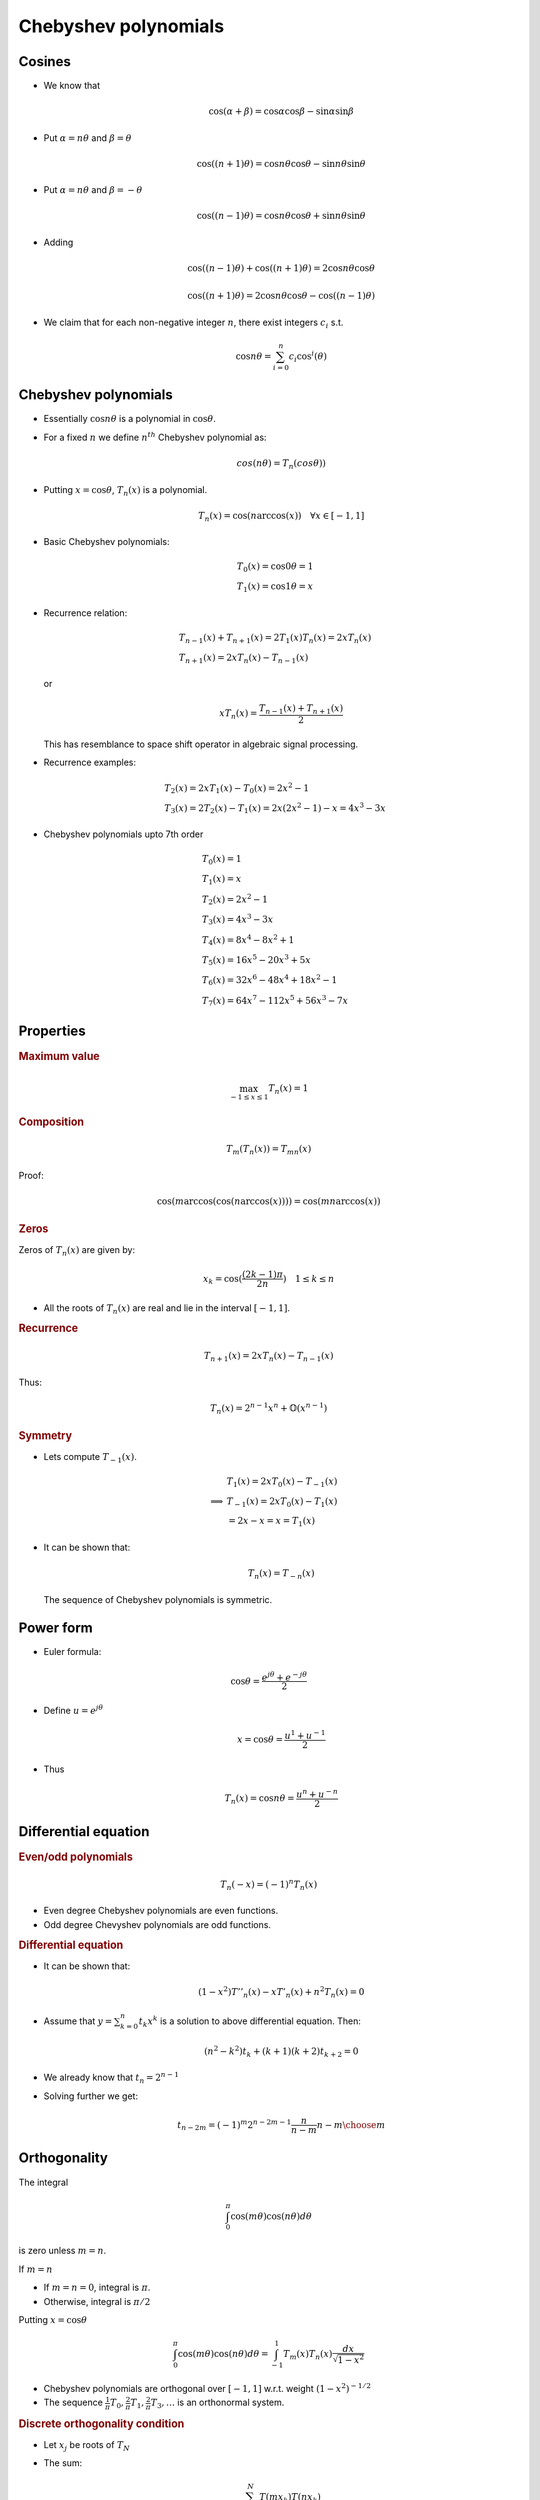 .. _Math_Algebra_polynomials_chebyshev:

Chebyshev polynomials
===================================

Cosines
-----------------

* We know that

  .. math::

    \cos(\alpha + \beta) = \cos\alpha \cos\beta - \sin \alpha \sin\beta
    
* Put :math:`\alpha = n\theta` and :math:`\beta = \theta`

  .. math::

    \cos((n+1)\theta) = \cos n\theta \cos\theta  - \sin n\theta \sin \theta
    
    
* Put :math:`\alpha = n\theta` and :math:`\beta = -\theta`

  .. math::

    \cos((n-1)\theta) = \cos n\theta \cos\theta  + \sin n\theta \sin \theta
    

* Adding

  .. math::
  
    \cos((n-1)\theta) + \cos((n+1)\theta) = 2\cos n\theta \cos\theta
    
    \cos((n+1)\theta) = 2\cos n\theta \cos\theta - \cos((n-1)\theta)
      
* We claim that for each non-negative integer :math:`n`, there exist 
  integers :math:`c_i` s.t.
  
  .. math::
  
    \cos n\theta = \sum_{i=0}^{n} c_i \cos^i (\theta)
      
      
Chebyshev polynomials
------------------------

* Essentially :math:`\cos n\theta` is a polynomial in :math:`\cos \theta`.

* For a fixed :math:`n` we define :math:`n^{th}` Chebyshev polynomial as:

  .. math::
  
    cos(n\theta) = T_n(cos\theta))
    
* Putting :math:`x = \cos\theta`, :math:`T_n(x)` is a polynomial.

  .. math::
  
    T_n(x) = \cos(n \arccos(x)) \quad  \forall x \in [-1,1]
    
    
* Basic Chebyshev polynomials:

  .. math::
  
    &T_0(x) = \cos 0 \theta = 1 \\
    &T_1(x) = \cos 1 \theta  = x 
    
* Recurrence relation:

  .. math::
   
    &T_{n-1}(x) + T_{n+1}(x) = 2 T_1(x) T_n(x) = 2x T_n(x)\\
    &T_{n+1}(x) =  2x T_n(x) - T_{n-1}(x)
    

  or 
  
  .. math::
  
    x T_n(x) = \frac{T_{n-1}(x) + T_{n+1}(x)}{2}
    
  This has resemblance to space shift operator in algebraic signal processing.
  
* Recurrence examples:

  .. math::
  
    &T_2(x) = 2x T_1(x) - T_0(x) = 2x^2 - 1\\
    &T_3(x) = 2 T_2(x) - T_1(x) = 2x(2x^2 -1) - x = 4x^3 - 3x
    
    
* Chebyshev polynomials upto 7th order

  .. math::    
    &T_0(x) = 1 \\
    &T_1(x) = x \\
    &T_2(x) = 2x^2 - 1\\
    &T_3(x) = 4x^3 - 3x\\
    &T_4(x) = 8x^4 - 8x^2 + 1\\
    &T_5(x) = 16x^5 - 20x^3 + 5x\\
    &T_6(x) = 32x^6 - 48x^4 + 18x^2 - 1\\
    &T_7(x) = 64x^7 - 112x^5 + 56x^3 -7x
    

.. image:: Chebyshev_Polynomials_of_the_1st_Kind_(n=0-5,_x=(-1,1)).*
    :align: center
    
    
Properties
---------------------

.. rubric:: Maximum value

.. math::

    \max_{-1\leq x \leq 1}T_n(x) = 1
    
    
.. rubric:: Composition

.. math::

    T_m(T_n(x)) = T_{mn}(x)
    

Proof:

.. math::

    \cos(m \arccos(\cos(n \arccos(x)))) = \cos(mn \arccos(x))
    

.. rubric:: Zeros

Zeros of :math:`T_n(x)` are given by:

.. math::

    x_k = \cos (\frac{(2k-1)\pi}{2n})\quad 1 \leq k \leq n
    
    
* All the roots of :math:`T_n(x)` are real and lie in the interval :math:`[-1,1]`.
    

.. rubric:: Recurrence

.. math::

        T_{n+1}(x) = 2xT_n(x) - T_{n-1}(x)
        
Thus:

.. math::

    T_{n}(x) = 2^{n-1}x^n  + \mathbb{O}(x^{n-1})
    
.. rubric:: Symmetry


* Lets compute :math:`T_{-1}(x)`.

  .. math::
  
    &T_1(x) = 2 xT_0(x) - T_{-1}(x) \\
    \implies &T_{-1}(x) =  2 xT_0(x) - T_1(x)\\
    &= 2x - x = x = T_1(x)

* It can be shown that:

  .. math::

    T_n(x) = T_{-n}(x) 
    
  The sequence of Chebyshev polynomials is symmetric.

Power form
----------------------

* Euler formula:

.. math::

    \cos \theta = \frac{e^{j\theta} + e^{-j\theta}}{2}
    
* Define :math:`u = e^{j\theta}`

  .. math::

    x = \cos \theta = \frac{u^{1} + u^{-1}}{2}
    
* Thus 

  .. math::
  
    T_n(x) = \cos n\theta = \frac{u^{n} + u^{-n}}{2}
    
    
  
Differential equation
---------------------------------

.. rubric:: Even/odd polynomials

.. math::

    T_n(-x) = (-1)^n T_n(x)
    
* Even degree Chebyshev polynomials are even functions.
* Odd degree Chevyshev polynomials are odd functions.

.. rubric:: Differential equation

* It can be shown that:

  .. math::

    (1-x^2)T''_n(x) - xT'_n(x) + n^2T_n(x) = 0
    

* Assume that :math:`y = \sum_{k=0}^{n}t_k x^k` is a solution to above
  differential equation. Then:

  .. math::

    (n^2 - k^2)t_k + (k+1)(k+2)t_{k+2} = 0
    

* We already know that :math:`t_n = 2^{n-1}`

* Solving further we get:

  .. math::

    t_{n-2m} = (-1)^m 2^{n - 2m -1} \frac{n}{n - m} {n -m \choose m}
    
    
Orthogonality
-----------------------

The integral

.. math::

        \int_0^{\pi} \cos (m\theta) \cos (n\theta) d\theta 

is zero unless :math:`m=n`.

If :math:`m=n`

* If :math:`m=n=0`, integral is :math:`\pi`.
* Otherwise, integral is :math:`\pi/2`

Putting :math:`x = \cos\theta`

.. math::

    \int_0^{\pi} \cos (m\theta) \cos (n\theta) d\theta  = \int_{-1}^{1} T_m(x) T_n(x) \frac{dx}{\sqrt{1-x^2}} 
        

* Chebyshev polynomials are orthogonal over :math:`[-1,1]` w.r.t. weight :math:`(1-x^2)^{-1/2}`

* The sequence :math:`\frac{1}{\pi}T_0, \frac{2}{\pi}T_1, \frac{2}{\pi}T_3,\dots` is an
  orthonormal system.

.. rubric:: Discrete orthogonality condition

* Let :math:`x_j` be roots of :math:`T_N`  

* The sum:

  .. math::
  
    \sum_{k=1}^{N} T(mx_k) T(nx_k)
    
  * Is zero if :math:`m \neq n`
  * :math:`N` if :math:`m=n=0`
  * :math:`N/2` otherwise


Chebyshev polynomials of different kinds
----------------------------------------------

* So far we have looked at Chebyshev polynomials of first kind.

* Chebyshev polynomials are generated by the recurrence relation:

  .. math::
  
    C_{n+1}(x) = 2xC_n(x) - C_{n-1}(x)
  
* :math:`C_0 = 1, C_1 = x` generates the Chebyshev polynomials of first kind
  denoted by :math:`T_n(x)`.
  
* Chebyshev polynomials of second, third and forth kind are described below.

.. image:: chebyshev_polynomials.png
  :align: center  
  
        
References
---------------

* [CookChebyshevPolynomials]_



.. rubric:: Change log

:Last Modified:    $Id: chebyshev.rst 249 2012-08-05 06:17:57Z shailesh $
